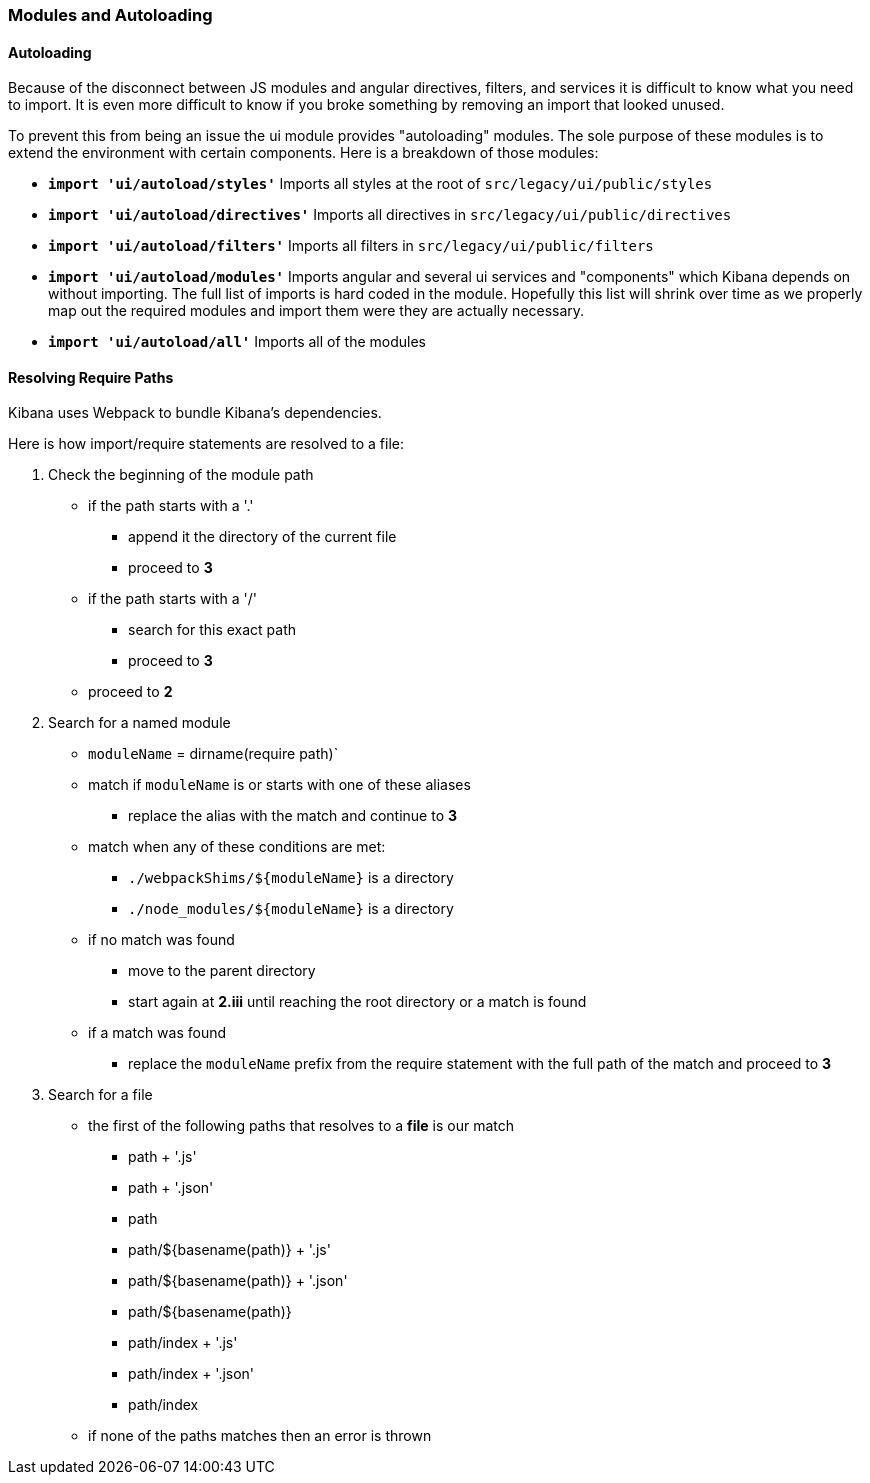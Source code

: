 [[development-modules]]
=== Modules and Autoloading

[float]
==== Autoloading

Because of the disconnect between JS modules and angular directives, filters,
and services it is difficult to know what you need to import. It is even more
difficult to know if you broke something by removing an import that looked
unused.

To prevent this from being an issue the ui module provides "autoloading"
modules. The sole purpose of these modules is to extend the environment with
certain components. Here is a breakdown of those modules:

- *`import 'ui/autoload/styles'`*
    Imports all styles at the root of `src/legacy/ui/public/styles`

- *`import 'ui/autoload/directives'`*
    Imports all directives in `src/legacy/ui/public/directives`

- *`import 'ui/autoload/filters'`*
    Imports all filters in `src/legacy/ui/public/filters`

- *`import 'ui/autoload/modules'`*
    Imports angular and several ui services and "components" which Kibana
    depends on without importing. The full list of imports is hard coded in the
    module. Hopefully this list will shrink over time as we properly map out
    the required modules and import them were they are actually necessary.

- *`import 'ui/autoload/all'`*
    Imports all of the modules

[float]
==== Resolving Require Paths

Kibana uses Webpack to bundle Kibana's dependencies.

Here is how import/require statements are resolved to a file:

. Check the beginning of the module path
  * if the path starts with a '.'
    ** append it the directory of the current file
    ** proceed to *3*
  * if the path starts with a '/'
    ** search for this exact path
    ** proceed to *3*
  * proceed to *2*
. Search for a named module
  * `moduleName` = dirname(require path)`
  * match if `moduleName` is or starts with one of these aliases
    ** replace the alias with the match and continue to ***3***
  * match when any of these conditions are met:
    ** `./webpackShims/${moduleName}` is a directory
    ** `./node_modules/${moduleName}` is a directory
  * if no match was found
    ** move to the parent directory
    ** start again at *2.iii* until reaching the root directory or a match is found
  * if a match was found
    ** replace the `moduleName` prefix from the require statement with the full path of the match and proceed to *3*
. Search for a file
  * the first of the following paths that resolves to a **file** is our match
    ** path + '.js'
    ** path + '.json'
    ** path
    ** path/${basename(path)} + '.js'
    ** path/${basename(path)} + '.json'
    ** path/${basename(path)}
    ** path/index + '.js'
    ** path/index + '.json'
    ** path/index
  * if none of the paths matches then an error is thrown
